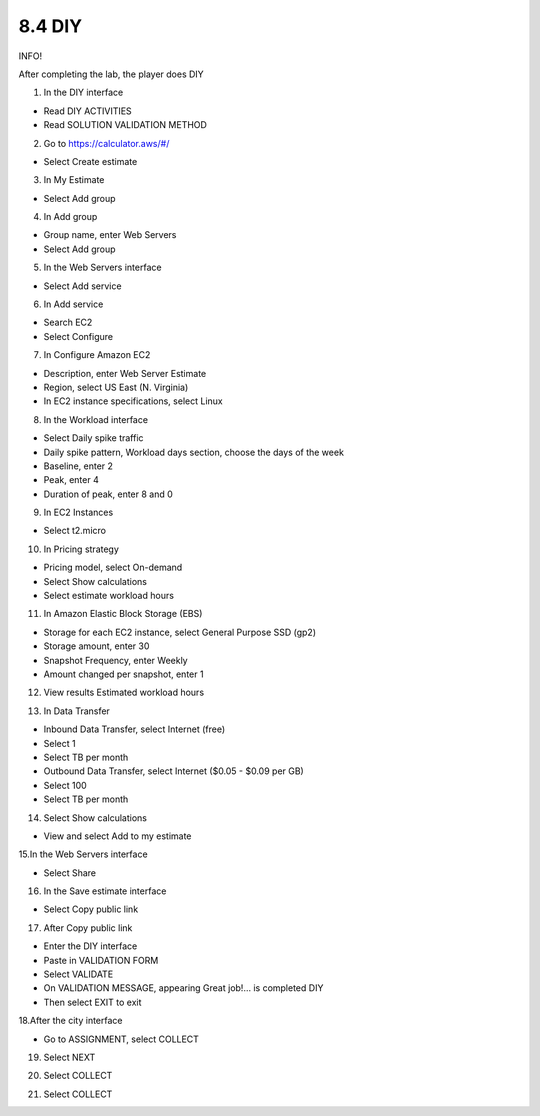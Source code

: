 8.4 DIY
=================================

INFO!

After completing the lab, the player does DIY

1. In the DIY interface

- Read DIY ACTIVITIES

- Read SOLUTION VALIDATION METHOD




.. image:: pictures/k1.png
   :align: center
   :width: 700px



2. Go to https://calculator.aws/#/

- Select Create estimate

.. image:: pictures/k2.png
   :align: center
   :width: 700px


3. In My Estimate

- Select Add group


.. image:: pictures/k3.png
   :align: center
   :width: 700px


4. In Add group

- Group name, enter Web Servers

- Select Add group


.. image:: pictures/k4.png
   :align: center
   :width: 700px


5. In the Web Servers interface

- Select Add service


.. image:: pictures/k5.png
   :align: center
   :width: 700px


6. In Add service

- Search EC2

- Select Configure

.. image:: pictures/k6.png
   :align: center
   :width: 700px


7. In Configure Amazon EC2

- Description, enter Web Server Estimate

- Region, select US East (N. Virginia)

- In EC2 instance specifications, select Linux

.. image:: pictures/k7.png
   :align: center
   :width: 700px



8. In the Workload interface

- Select Daily spike traffic

- Daily spike pattern, Workload days section, choose the days of the week

- Baseline, enter 2

- Peak, enter 4

- Duration of peak, enter 8 and 0


.. image:: pictures/k8.png
   :align: center
   :width: 700px




9. In EC2 Instances

- Select t2.micro



.. image:: pictures/k9.png
   :align: center
   :width: 700px

10. In Pricing strategy

- Pricing model, select On-demand

- Select Show calculations

- Select estimate workload hours

.. image:: pictures/k10.png
   :align: center
   :width: 700px


11. In Amazon Elastic Block Storage (EBS)

- Storage for each EC2 instance, select General Purpose SSD (gp2)

- Storage amount, enter 30

- Snapshot Frequency, enter Weekly

- Amount changed per snapshot, enter 1



.. image:: pictures/k11.png
   :align: center
   :width: 700px


12. View results Estimated workload hours


.. image:: pictures/k12.png
   :align: center
   :width: 700px




13. In Data Transfer

- Inbound Data Transfer, select Internet (free)

- Select 1

- Select TB per month

- Outbound Data Transfer, select Internet ($0.05 - $0.09 per GB)

- Select 100

- Select TB per month


.. image:: pictures/k13.png
   :align: center
   :width: 700px



14. Select Show calculations

- View and select Add to my estimate

.. image:: pictures/k14.png
   :align: center
   :width: 700px



15.In the Web Servers interface

- Select Share



.. image:: pictures/k15.png
   :align: center
   :width: 700px



16. In the Save estimate interface


- Select Copy public link

.. image:: pictures/k16.png
   :align: center
   :width: 700px



17. After Copy public link

- Enter the DIY interface

- Paste in VALIDATION FORM

- Select VALIDATE

- On VALIDATION MESSAGE, appearing Great job!… is completed DIY

- Then select EXIT to exit

.. image:: pictures/k17.png
   :align: center
   :width: 700px



18.After the city interface

- Go to ASSIGNMENT, select COLLECT


.. image:: pictures/k18.png
   :align: center
   :width: 700px



19. Select NEXT


.. image:: pictures/k19.png
   :align: center
   :width: 700px




20. Select COLLECT

.. image:: pictures/k20.png
   :align: center
   :width: 700px


21. Select COLLECT

.. image:: pictures/k21.png
   :align: center
   :width: 700px

